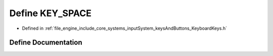 .. _exhale_define__keyboard_keys_8h_1a8a5ff83d21dfa704c1c3eff56d5b3a4b:

Define KEY_SPACE
================

- Defined in :ref:`file_engine_include_core_systems_inputSystem_keysAndButtons_KeyboardKeys.h`


Define Documentation
--------------------


.. doxygendefine:: KEY_SPACE
   :project: My Project